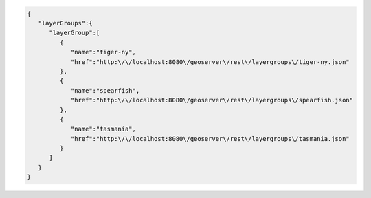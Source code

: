 .. _layergroups_json:

.. code-block:: javascript

   {
      "layerGroups":{
         "layerGroup":[
            {
               "name":"tiger-ny",
               "href":"http:\/\/localhost:8080\/geoserver\/rest\/layergroups\/tiger-ny.json"
            },
            {
               "name":"spearfish",
               "href":"http:\/\/localhost:8080\/geoserver\/rest\/layergroups\/spearfish.json"
            },
            {
               "name":"tasmania",
               "href":"http:\/\/localhost:8080\/geoserver\/rest\/layergroups\/tasmania.json"
            }
         ]
      }
   }
